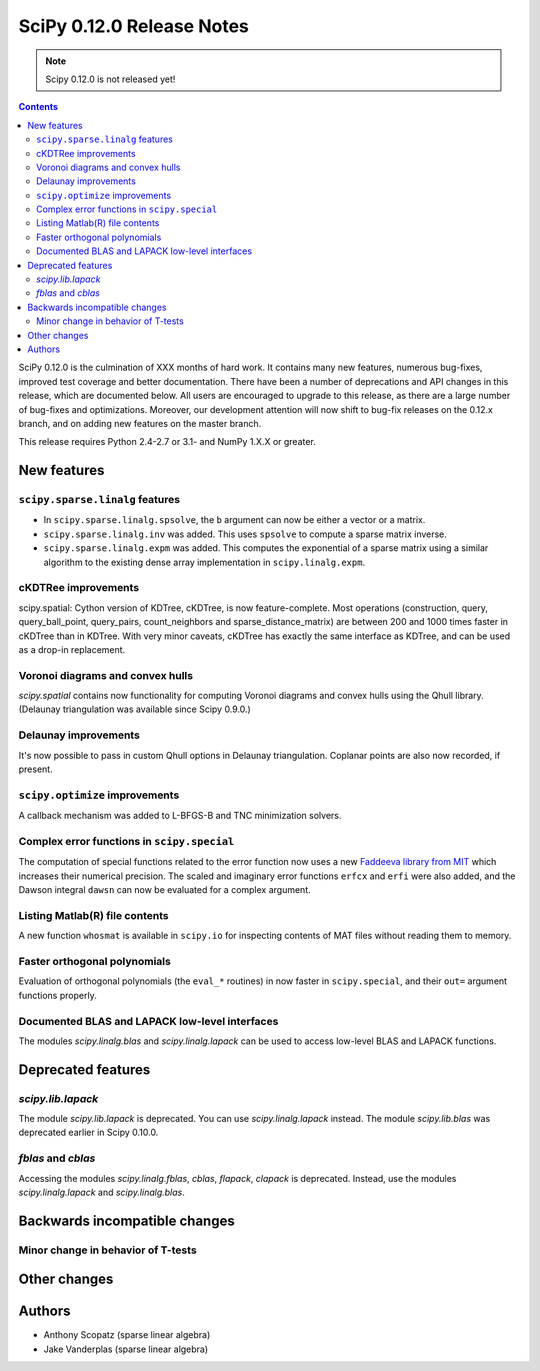 ==========================
SciPy 0.12.0 Release Notes
==========================

.. note:: Scipy 0.12.0 is not released yet!

.. contents::

SciPy 0.12.0 is the culmination of XXX months of hard work. It contains
many new features, numerous bug-fixes, improved test coverage and
better documentation.  There have been a number of deprecations and
API changes in this release, which are documented below.  All users
are encouraged to upgrade to this release, as there are a large number
of bug-fixes and optimizations.  Moreover, our development attention
will now shift to bug-fix releases on the 0.12.x branch, and on adding
new features on the master branch.

This release requires Python 2.4-2.7 or 3.1- and NumPy 1.X.X or greater.


New features
============

``scipy.sparse.linalg`` features
--------------------------------
- In ``scipy.sparse.linalg.spsolve``, the ``b`` argument can now be either
  a vector or a matrix.
- ``scipy.sparse.linalg.inv`` was added.  This uses ``spsolve`` to compute
  a sparse matrix inverse.
- ``scipy.sparse.linalg.expm`` was added.  This computes the exponential of
  a sparse matrix using a similar algorithm to the existing dense array
  implementation in ``scipy.linalg.expm``.

cKDTRee improvements
--------------------
scipy.spatial: Cython version of KDTree, cKDTree, is now feature-complete.
Most operations (construction, query, query_ball_point, query_pairs,
count_neighbors and sparse_distance_matrix) are between 200 and 1000 times
faster in cKDTree than in KDTree.  With very minor caveats, cKDTree has
exactly the same interface as KDTree, and can be used as a drop-in replacement.

Voronoi diagrams and convex hulls
---------------------------------
`scipy.spatial` contains now functionality for computing Voronoi
diagrams and convex hulls using the Qhull library. (Delaunay
triangulation was available since Scipy 0.9.0.)

Delaunay improvements
---------------------
It's now possible to pass in custom Qhull options in Delaunay
triangulation. Coplanar points are also now recorded, if present.

``scipy.optimize`` improvements
-------------------------------
A callback mechanism was added to L-BFGS-B and TNC minimization solvers.

Complex error functions in ``scipy.special``
--------------------------------------------
The computation of special functions related to the error function now uses a
new `Faddeeva library from MIT <http://ab-initio.mit.edu/Faddeeva>`__ which
increases their numerical precision. The scaled and imaginary error functions ``erfcx`` and
``erfi`` were also added, and the Dawson integral ``dawsn`` can now be
evaluated for a complex argument.

Listing Matlab(R) file contents
-------------------------------
A new function ``whosmat`` is available in ``scipy.io`` for inspecting contents
of MAT files without reading them to memory.

Faster orthogonal polynomials
-----------------------------
Evaluation of orthogonal polynomials (the ``eval_*`` routines) in now
faster in ``scipy.special``, and their ``out=`` argument functions
properly.

Documented BLAS and LAPACK low-level interfaces
-----------------------------------------------
The modules `scipy.linalg.blas` and `scipy.linalg.lapack` can be used
to access low-level BLAS and LAPACK functions.


Deprecated features
===================

`scipy.lib.lapack`
------------------
The module `scipy.lib.lapack` is deprecated. You can use
`scipy.linalg.lapack` instead. The module `scipy.lib.blas` was
deprecated earlier in Scipy 0.10.0.

`fblas` and `cblas`
-------------------
Accessing the modules `scipy.linalg.fblas`, `cblas`, `flapack`,
`clapack` is deprecated. Instead, use the modules
`scipy.linalg.lapack` and `scipy.linalg.blas`.


Backwards incompatible changes
==============================

Minor change in behavior of T-tests
-----------------------------------


Other changes
=============


Authors
=======
- Anthony Scopatz (sparse linear algebra)
- Jake Vanderplas (sparse linear algebra)
